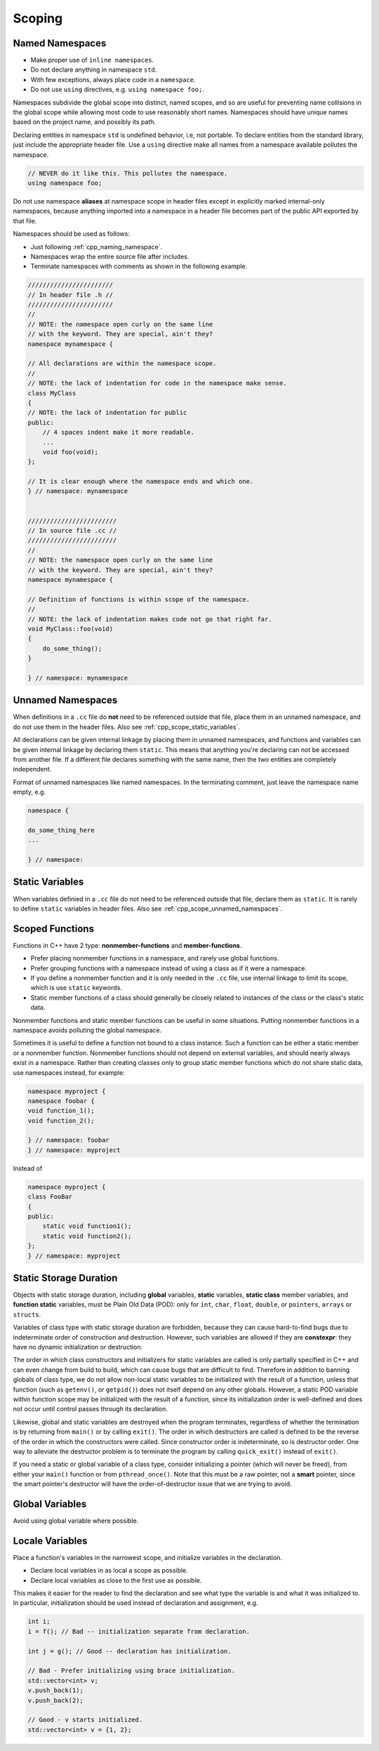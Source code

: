 Scoping
===============================================================================

.. _cpp_scope_named_namespaces:

Named Namespaces
-------------------------------------------------------------------------------
- Make proper use of ``inline namespaces``.
- Do not declare anything in namespace ``std``.
- With few exceptions, always place code in a ``namespace``.
- Do not use ``using`` directives, e.g. ``using namespace foo;``.

Namespaces subdivide the global scope into distinct, named scopes, and so are
useful for preventing name collisions in the global scope while allowing most
code to use reasonably short names. Namespaces should have unique names based
on the project name, and possibly its path.

Declaring entities in namespace ``std`` is undefined behavior, i.e, not portable.
To declare entities from the standard library, just include the appropriate
header file. Use a ``using`` directive make all names from a namespace available
pollutes the namespace.

.. code-block:: cpp

    // NEVER do it like this. This pollutes the namespace.
    using namespace foo;

Do not use namespace **aliases** at namespace scope in header files except in
explicitly marked internal-only namespaces, because anything imported into a
namespace in a header file becomes part of the public API exported by that file.

Namespaces should be used as follows:

- Just following :ref:`cpp_naming_namespace`.
- Namespaces wrap the entire source file after includes.
- Terminate namespaces with comments as shown in the following example.

.. code-block:: cpp

    ///////////////////////
    // In header file .h //
    ///////////////////////
    //
    // NOTE: the namespace open curly on the same line
    // with the keyword. They are special, ain't they?
    namespace mynamespace {

    // All declarations are within the namespace scope.
    //
    // NOTE: the lack of indentation for code in the namespace make sense.
    class MyClass
    {
    // NOTE: the lack of indentation for public
    public:
        // 4 spaces indent make it more readable.
        ...
        void foo(void);
    };

    // It is clear enough where the namespace ends and which one.
    } // namespace: mynamespace


    ////////////////////////
    // In source file .cc //
    ////////////////////////
    //
    // NOTE: the namespace open curly on the same line
    // with the keyword. They are special, ain't they?
    namespace mynamespace {

    // Definition of functions is within scope of the namespace.
    //
    // NOTE: the lack of indentation makes code not go that right far.
    void MyClass::foo(void)
    {
        do_some_thing();
    }

    } // namespace: mynamespace

.. _cpp_scope_unnamed_namespaces:

Unnamed Namespaces
-------------------------------------------------------------------------------
When definitions in a ``.cc`` file do **not** need to be referenced outside that
file, place them in an unnamed namespace, and do not use them in the header
files. Also see :ref:`cpp_scope_static_variables`.

All declarations can be given internal linkage by placing them in unnamed
namespaces, and functions and variables can be given internal linkage by
declaring them ``static``. This means that anything you're declaring can
not be accessed from another file. If a different file declares something
with the same name, then the two entities are completely independent.

Format of unnamed namespaces like named namespaces. In the terminating
comment, just leave the namespace name empty, e.g.

.. code-block:: cpp

    namespace {

    do_some_thing_here
    ...

    } // namespace:

.. _cpp_scope_static_variables:

Static Variables
-------------------------------------------------------------------------------
When variables definied in a ``.cc`` file do not need to be referenced outside
that file, declare them as ``static``. It is rarely to define ``static``
variables in header files. Also see :ref:`cpp_scope_unnamed_namespaces`.

.. _cpp_scope_scoped_functions:

Scoped Functions
-------------------------------------------------------------------------------
Functions in C++ have 2 type: **nonmember-functions** and **member-functions**.

- Prefer placing nonmember functions in a namespace, and rarely use global functions.
- Prefer grouping functions with a namespace instead of using a class as if it were a namespace.
- If you define a nonmember function and it is only needed in the ``.cc`` file,
  use internal linkage to limit its scope, which is use ``static`` keywords.
- Static member functions of a class should generally be closely related to
  instances of the class or the class's static data.

Nonmember functions and static member functions can be useful in some situations.
Putting nonmember functions in a namespace avoids polluting the global namespace.

Sometimes it is useful to define a function not bound to a class instance.
Such a function can be either a static member or a nonmember function.
Nonmember functions should not depend on external variables, and should
nearly always exist in a namespace. Rather than creating classes only to
group static member functions which do not share static data, use namespaces
instead, for example:

.. code-block:: cpp

    namespace myproject {
    namespace foobar {
    void function_1();
    void function_2();

    } // namespace: foobar
    } // namespace: myproject

Instead of

.. code-block:: cpp

    namespace myproject {
    class FooBar
    {
    public:
        static void function1();
        static void function2();
    };
    } // namespace: myproject

.. _cpp_scope_static_storage_duration:

Static Storage Duration
-------------------------------------------------------------------------------
Objects with static storage duration, including **global** variables,
**static** variables, **static class** member variables, and **function static**
variables, must be Plain Old Data (POD): only for ``int``, ``char``, ``float``,
``double``, or ``pointers``, ``arrays`` or ``structs``.

Variables of class type with static storage duration are forbidden, because
they can cause hard-to-find bugs due to indeterminate order of construction
and destruction. However, such variables are allowed if they are **constexpr**:
they have no dynamic initialization or destruction.

The order in which class constructors and initializers for static variables are
called is only partially specified in C++ and can even change from build to
build, which can cause bugs that are difficult to find. Therefore in addition
to banning globals of class type, we do not allow non-local static variables to
be initialized with the result of a function, unless that function (such as
``getenv()``, or ``getpid()``) does not itself depend on any other globals.
However, a static POD variable within function scope may be initialized with
the result of a function, since its initialization order is well-defined and
does not occur until control passes through its declaration.

Likewise, global and static variables are destroyed when the program terminates,
regardless of whether the termination is by returning from ``main()`` or by
calling ``exit()``. The order in which destructors are called is defined to be
the reverse of the order in which the constructors were called. Since constructor
order is indeterminate, so is destructor order. One way to alleviate the
destructor problem is to terminate the program by calling ``quick_exit()``
instead of ``exit()``.

If you need a static or global variable of a class type, consider initializing
a pointer (which will never be freed), from either your ``main()`` function or
from ``pthread_once()``. Note that this must be a raw pointer, not a **smart**
pointer, since the smart pointer's destructor will have the order-of-destructor
issue that we are trying to avoid.

.. _cpp_scope_global_variables:

Global Variables
-------------------------------------------------------------------------------
Avoid using global variable where possible.

.. _cpp_scope_local_variables:

Locale Variables
-------------------------------------------------------------------------------
Place a function's variables in the narrowest scope, and initialize variables
in the declaration.

- Declare local variables in as local a scope as possible.
- Declare local variables as close to the first use as possible.

This makes it easier for the reader to find the declaration and see what type
the variable is and what it was initialized to. In particular, initialization
should be used instead of declaration and assignment, e.g.

.. code-block:: cpp

    int i;
    i = f(); // Bad -- initialization separate from declaration.

    int j = g(); // Good -- declaration has initialization.

    // Bad - Prefer initializing using brace initialization.
    std::vector<int> v;
    v.push_back(1);
    v.push_back(2);

    // Good - v starts initialized.
    std::vector<int> v = {1, 2};
